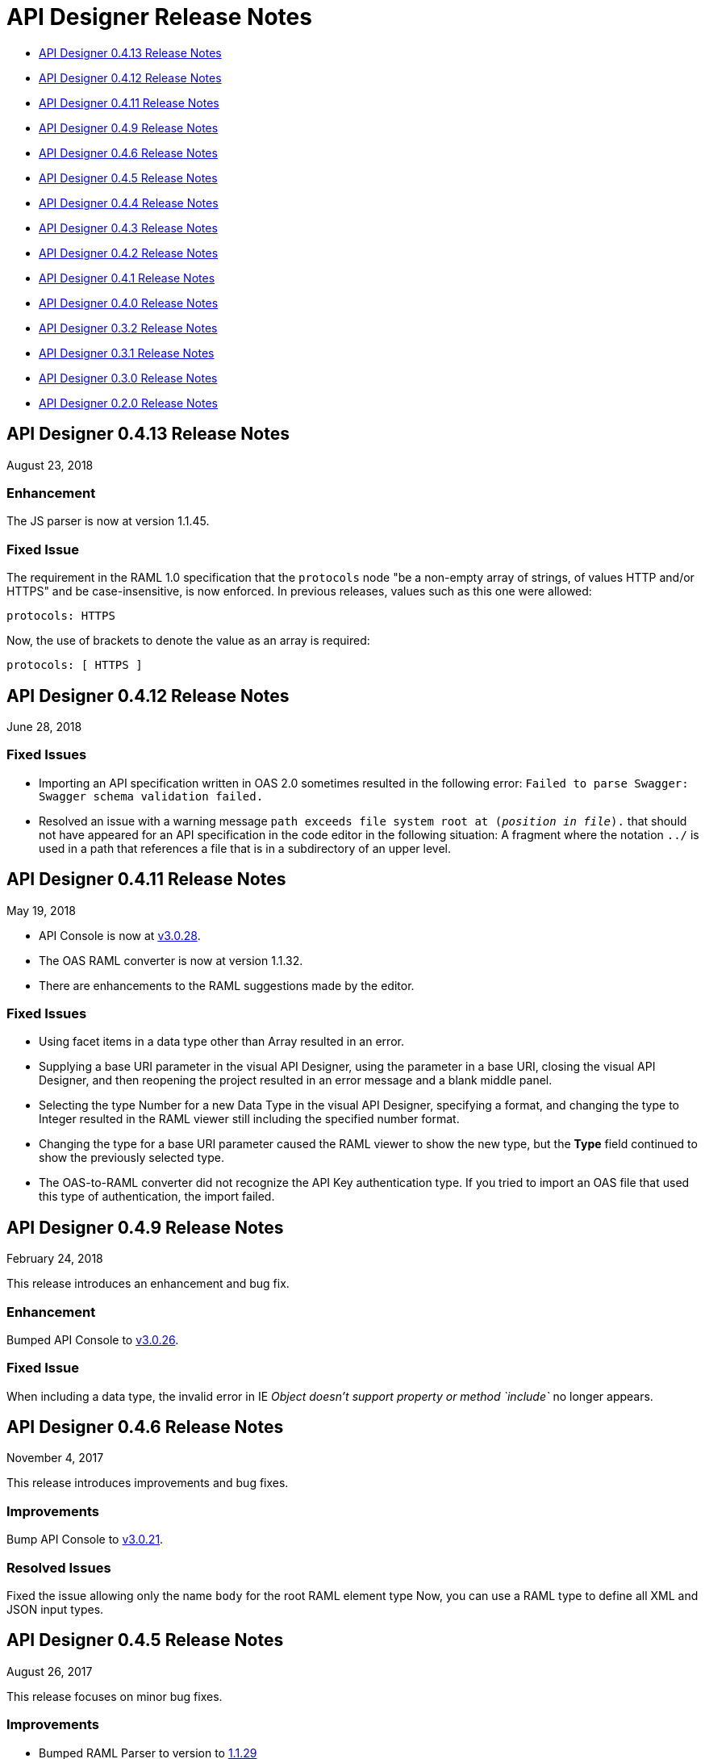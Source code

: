 = API Designer Release Notes

* <<API Designer 0.4.13 Release Notes>>

* <<API Designer 0.4.12 Release Notes>>

* <<API Designer 0.4.11 Release Notes>>

* <<API Designer 0.4.9 Release Notes>>

* <<API Designer 0.4.6 Release Notes>>

* <<API Designer 0.4.5 Release Notes>>

* <<API Designer 0.4.4 Release Notes>>

* <<API Designer 0.4.3 Release Notes>>

* <<API Designer 0.4.2 Release Notes>>

* <<API Designer 0.4.1 Release Notes>>

* <<API Designer 0.4.0 Release Notes>>

* <<API Designer 0.3.2 Release Notes>>

* <<API Designer 0.3.1 Release Notes>>

* <<API Designer 0.3.0 Release Notes>>

* <<API Designer 0.2.0 Release Notes>>

== API Designer 0.4.13 Release Notes

August 23, 2018

=== Enhancement

The JS parser is now at version 1.1.45.

=== Fixed Issue

The requirement in the RAML 1.0 specification that the `protocols` node "be a non-empty array of strings, of values HTTP and/or HTTPS" and be case-insensitive, is now enforced. In previous releases, values such as this one were allowed:

```
protocols: HTTPS
```

Now, the use of brackets to denote the value as an array is required:

```
protocols: [ HTTPS ]
```



== API Designer 0.4.12 Release Notes

June 28, 2018

=== Fixed Issues

* Importing an API specification written in OAS 2.0 sometimes resulted in the following error: `Failed to parse Swagger: Swagger schema validation failed.`
* Resolved an issue with a warning message `path exceeds file system root at (_position in file_).` that  should not have appeared for an API specification in the code editor in the following situation: A fragment where the notation `../` is used in a path that references a file that is in a subdirectory of an upper level.

== API Designer 0.4.11 Release Notes

May 19, 2018

* API Console is now at link:https://github.com/mulesoft/api-console/releases/tag/v3.0.28[v3.0.28].
* The OAS RAML converter is now at version 1.1.32.
* There are enhancements to the RAML suggestions made by the editor.

=== Fixed Issues
* Using facet items in a data type other than Array resulted in an error.
* Supplying a base URI parameter in the visual API Designer, using the parameter in a base URI, closing the visual API Designer, and then reopening the project resulted in an error message and a blank middle panel.
* Selecting the type Number for a new Data Type in the visual API Designer, specifying a format, and changing the type to Integer resulted in the RAML viewer still including the specified number format.
* Changing the type for a base URI parameter caused the RAML viewer to show the new type, but the *Type* field continued to show the previously selected type.
* The OAS-to-RAML converter did not recognize the API Key authentication type. If you tried to import an OAS file that used this type of authentication, the import failed.


== API Designer 0.4.9 Release Notes

February 24, 2018

This release introduces an enhancement and bug fix.

=== Enhancement

Bumped API Console to link:https://github.com/mulesoft/api-console/releases/tag/v3.0.26[v3.0.26].

=== Fixed Issue

When including a data type, the invalid error in IE _Object doesn’t support property or method `include`_ no longer appears.

== API Designer 0.4.6 Release Notes

November 4, 2017

This release introduces improvements and bug fixes.

=== Improvements

Bump API Console to link:https://github.com/mulesoft/api-console/releases/tag/v3.0.21[v3.0.21].

=== Resolved Issues

Fixed the issue allowing only the name `body` for the root RAML element type Now, you can use a RAML type to define all XML and JSON input types.

== API Designer 0.4.5 Release Notes

August 26, 2017

This release focuses on minor bug fixes.

=== Improvements

* Bumped RAML Parser to version to link:https://github.com/raml-org/raml-js-parser-2/releases/tag/1.1.29[1.1.29]
* Bumped API Console to version https://github.com/mulesoft/api-console/releases/tag/v3.0.20[3.0.20].

== API Designer 0.4.4 Release Notes

July 15, 2017

This release focuses on minor bug fixes.

=== Resolved Issues

Fixed an issue related to a parsing empty RAML files using Internet Explorer 11.

=== Improvements

* Bumped RAML Parser to version link:https://github.com/raml-org/raml-js-parser-2/releases/tag/1.1.26[1.1.26].
* Bumped API Console to version link:https://github.com/mulesoft/api-console/releases/tag/v3.0.19[3.0.19].

== API Designer 0.4.3 Release Notes

June 17, 2017

This release focuses on minor bug fixes.

=== Resolved Issues

* Fixed an issue with validating the length of a string in RAML data types.
* Fixed an issue causing the OAS import to produce the error “Cannot read properly 'hasOwnProperty' of null”.

=== Improvements

* Bumped RAML Parser to version link:https://github.com/raml-org/raml-js-parser-2/releases/tag/1.1.24[1.1.24].
* Bumped API Console to version link:/release-notes/api-console-release-notes#api-console-3-0-18[3.0.18].
* Bumped OAS RAML Converter to version 0.2.4.

== API Designer 0.4.2 Release Notes

June 3, 2017

This release focuses on bug fixes and closing gaps in RAML 1.0 support.

=== Resolved Issues

* Export to OAS 2.0: RAML link:https://github.com/raml-org/raml-spec/blob/master/versions/raml-10/raml-10.md/#annotating-scalar-valued-nodes[scalar-valued nodes] are now mapped into OAS vendor extensions.
+
* Export to OAS 2.0: The value of `baseUri` is now correctly mapped to its corresponding node in OAS 2.0.

=== Improvements

* Bumped RAML Parser to version to link:https://github.com/raml-org/raml-js-parser-2/releases/tag/1.1.20[1.1.20]
* Bumped API Console version to link:/release-notes/api-console-release-notes#api-console-3-0-17[3.0.17]
* Improved security
+
** API Designer prevents you from importing certain file types.
** File names having certain characters are not allowed.
+
See link:/api-manager/designing-your-api#supported-extensions[supported extensions and mime types] and link:/api-manager/designing-your-api#supported-file-names[supported file names].
+
* Export to OAS 2.0
+
Improved the efficiency and conversion of RAML 0.8 schemas to OAS 2.0 definitions.

== API Designer 0.4.1 Release Notes

April 8, 2017

This release focuses on minor bug fixes.

=== Resolved Issues

* Fixed an issue with Editor in Chrome that caused the scrollbar bounces up and down when trying to scroll
* Show warnings for json schema if it is not compliant with the draft-04 JSON schema
* Fixed an issue so OAS is accepted as value instead of SWAGGER when requesting conversions

=== Improvements

* Bumped RAML Parser to version to link:https://github.com/raml-org/raml-js-parser-2/releases/tag/1.1.19[1.1.19]
* Bumped API Console version to link:/release-notes/api-console-release-notes#api-console-3-0-16[3.0.16]

== API Designer 0.4.0 Release Notes

March 11, 2017

This release includes a change, minor bug fixes, and performance improvements. Performance improvements include the introduction of the background worker in the validation process.

=== Auto-completion Change

To use auto-completion, you type part of a word followed by CTRL-SPACE. One or more suggestions appear. Click the suggestion to accept it.

This change improves the overall performance and browser response time.

=== Resolved Issues

* Fixed the issue with the importer generating invalid facets on RAML types by using annotations instead of custom facets.
* Fixed the issue with loading an XSD file when another XSD file was using it.
* Fixed the issue with validating `additionalProperties`.
* Fixed the issue with the OAS-RAML Converter converting `additionalProperties`.

=== Improvements

* Bumped the JS parser version to link:https://github.com/raml-org/raml-js-parser-2/releases/tag/1.1.14[1.1.14].
* Bumped the API Console version to link:/release-notes/api-console-release-notes[3.0.14].
* Added a background process for parsing and validation.
+
Above the editor, near the file name, there is now a validation indicator.
+
* Improved performance by no longer rendering the console when the right panel is hidden.

== API Designer 0.3.2 Release Notes

February 3, 2017

This release focuses on minor bug fixes.

=== Resolved Issues

* Fixed an issue that showed an incorrect response code tab in API Console.
* Fixed an issue that caused API Designer to report a problem with external XSD schemas.
* OAS importer no longer generates an invalid RAML when an OAS definition names include special characters such as `[`.
* Fixed an issue with creating a new file from the context menu of a folder.

=== Improvements

* Bumped the JS parser version to link:https://github.com/raml-org/raml-js-parser-2/releases/tag/1.1.13[1.1.13].
* Bumped the API Console version to link:/release-notes/api-console-release-notes#api-console-3-0-13[3.0.13].
* Importing an OAS 2.0 document is greatly improved and is no longer in Beta.


== API Designer 0.3.1 Release Notes

January 14, 2017

This release focuses on minor bug fixes.

=== Resolved Issues

 * Fixed several minor issues with the import of an OAS 2.0 document.
 * Browser crashes when adding a `{` after a resource name in RAML 0.8.
 * Fixed minor issues around tracing the corrects errors across multiple files.
 * Fixed other parsing issues.

=== Improvements

 * Bumped the JS parser version to https://github.com/raml-org/raml-js-parser-2/releases/tag/1.1.12[1.1.12].
 * Bumped the API Console version to link:/release-notes/api-console-release-notes#api-console-3-0-12[3.0.12].

== API Designer 0.3.0 Release Notes

December 3, 2016

This release includes a new, link:/api-manager/designing-your-api#saving-importing-and-exporting-files[improved menu] to simplify creating RAML documents, as well as a beta version for link:/api-manager/designing-your-api#importing-an-oas-2-0-specification[importing OAS 2.0 documents].

=== Resolved Issues

* Several mocking service issues.
* In the previous version, the baseUri was duplicated after quitting the designer with the mocking service enabled.

=== Improvements

* Improved main menu.
* Bumped JS parser version to 1.1.8.
* Bumped API Console version to link:/release-notes/api-console-release-notes#api-console-3-0-11[3.0.11].

=== New Features

Import OAS 2.0 (beta).

== API Designer 0.2.0 Release Notes

November 19, 2016

This release incorporates full support for RAML 1.0 and fixes bugs.

=== Resolved Issues

* The mocking server no longer  returns “unknown type” when type is defined in a library.
* In the previous versions, importing files did not get automatically saved. This release fixes that issue and also eliminates the confusing error indicator that appeared after import in a valid RAML file.

=== Improvements

Bumped JS parser version to 1.1.6.

=== New Features

* Improved warnings and trace information for better error management.
* Auto-completion for any named variable such as `paging` trait or `collection` resource type across all RAML typed fragments.
* Validation of RAML 1.0 typed fragments.
